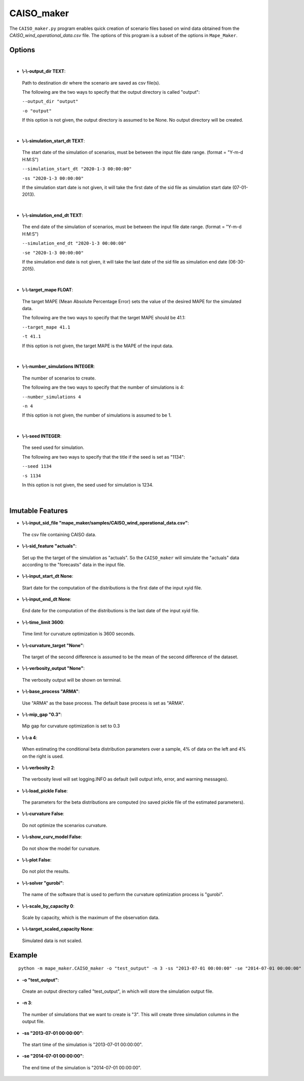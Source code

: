 .. _CAISO_maker:

CAISO_maker
===========
The ``CAISO_maker.py`` program enables quick creation of scenario files based on wind data obtained from the 
*CAISO_wind_operational_data.csv* file. The options of this program is a subset of the options in ``Mape_Maker``.


Options
*******
|

* **\\-\\-output_dir TEXT**:
 Path to destination dir where the scenario are saved as csv file(s).

 The following are the two ways to specify that the output directory is called "output":

 ``--output_dir "output"``

 ``-o "output"``

 If this option is not given, the output directory is assumed to be None. No output directory will be created.
|
* **\\-\\-simulation_start_dt TEXT**:
 The start date of the simulation of scenarios, must be between the input file date range. (format = "Y-m-d H:M:S")

 ``--simulation_start_dt "2020-1-3 00:00:00"``

 ``-ss "2020-1-3 00:00:00"``


 If the simulation start date is not given, it will take the first date of the sid file as simulation start date (07-01-2013).
|
* **\\-\\-simulation_end_dt TEXT**:
 The end date of the simulation of scenarios, must be between the input file date range. (format = "Y-m-d H:M:S")

 ``--simulation_end_dt "2020-1-3 00:00:00"``

 ``-se "2020-1-3 00:00:00"``

 If the simulation end date is not given, it will take the last date of the sid file as simulation end date (06-30-2015).
|
* **\\-\\-target_mape FLOAT**:
 The target MAPE (Mean Absolute Percentage Error) sets the value of the desired MAPE for the simulated data.

 The following are the two ways to specify that the target MAPE should be 41.1:

 ``--target_mape 41.1``

 ``-t 41.1``

 If this option is not given, the target MAPE is the MAPE of the input data.
|
* **\\-\\-number_simulations INTEGER**:
 The number of scenarios to create.

 The following are the two ways to specify that the number of simulations is 4:

 ``--number_simulations 4``

 ``-n 4``

 If this option is not given, the number of simulations is assumed to be 1.
|
* **\\-\\-seed INTEGER**:
 The seed used for simulation. 

 The following are two ways to specify that the title if the seed is set as "1134":

 ``--seed 1134``

 ``-s 1134``

 In this option is not given, the seed used for simulation is 1234.
|
Imutable Features
*****************
* **\\-\\-input_sid_file "mape_maker/samples/CAISO_wind_operational_data.csv"**:
 The csv file containing CAISO data.
* **\\-\\-sid_feature "actuals"**:
 Set up the the target of the simulation as "actuals". So the ``CAISO_maker`` will simulate the "actuals" data
 according to the "forecasts" data in the input file.
* **\\-\\-input_start_dt None**:
 Start date for the computation of the distributions is the first date of the input xyid file.
* **\\-\\-input_end_dt None**:
 End date for the computation of the distributions is the last date of the input xyid file.
* **\\-\\-time_limit 3600**:
 Time limit for curvature optimization is 3600 seconds.
* **\\-\\-curvature_target "None"**:
 The target of the second difference is assumed to be the mean of the second difference of the dataset.
* **\\-\\-verbosity_output "None"**:
 The verbosity output will be shown on terminal.
* **\\-\\-base_process "ARMA"**:
 Use "ARMA" as the base process. The default base process is set as "ARMA".
* **\\-\\-mip_gap "0.3"**:
 Mip gap for curvature optimization is set to 0.3
* **\\-\\-a 4**:
 When estimating the conditional beta distribution parameters over a sample, 4% of data on the left and 4% on the right is used.
* **\\-\\-verbosity 2**:
 The verbosity level will set logging.INFO as default (will output info, error, and warning messages).
* **\\-\\-load_pickle False**:
 The parameters for the beta distributions are computed (no saved pickle file of the estimated parameters).
* **\\-\\-curvature False**:
 Do not optimize the scenarios curvature.
* **\\-\\-show_curv_model False**:
 Do not show the model for curvature. 
* **\\-\\-plot False**:
 Do not plot the results.
* **\\-\\-solver "gurobi"**:
 The name of the software that is used to perform the curvature optimization process is "gurobi".
* **\\-\\-scale_by_capacity 0**:
 Scale by capacity, which is the maximum of the observation data.
* **\\-\\-target_scaled_capacity None**:
 Simulated data is not scaled. 
Example
*******

::

    python -m mape_maker.CAISO_maker -o "test_output" -n 3 -ss "2013-07-01 00:00:00" -se "2014-07-01 00:00:00"


* **-o "test_output"**:
 Create an output directory called "test_output", in which will store the simulation output file.
* **-n 3**:
 The number of simulations that we want to create is "3". This will create three simulation columns in the output file.
* **-ss "2013-07-01 00:00:00"**:
 The start time of the simulation is "2013-07-01 00:00:00".
* **-se "2014-07-01 00:00:00"**: 
 The end time of the simulation is "2014-07-01 00:00:00".